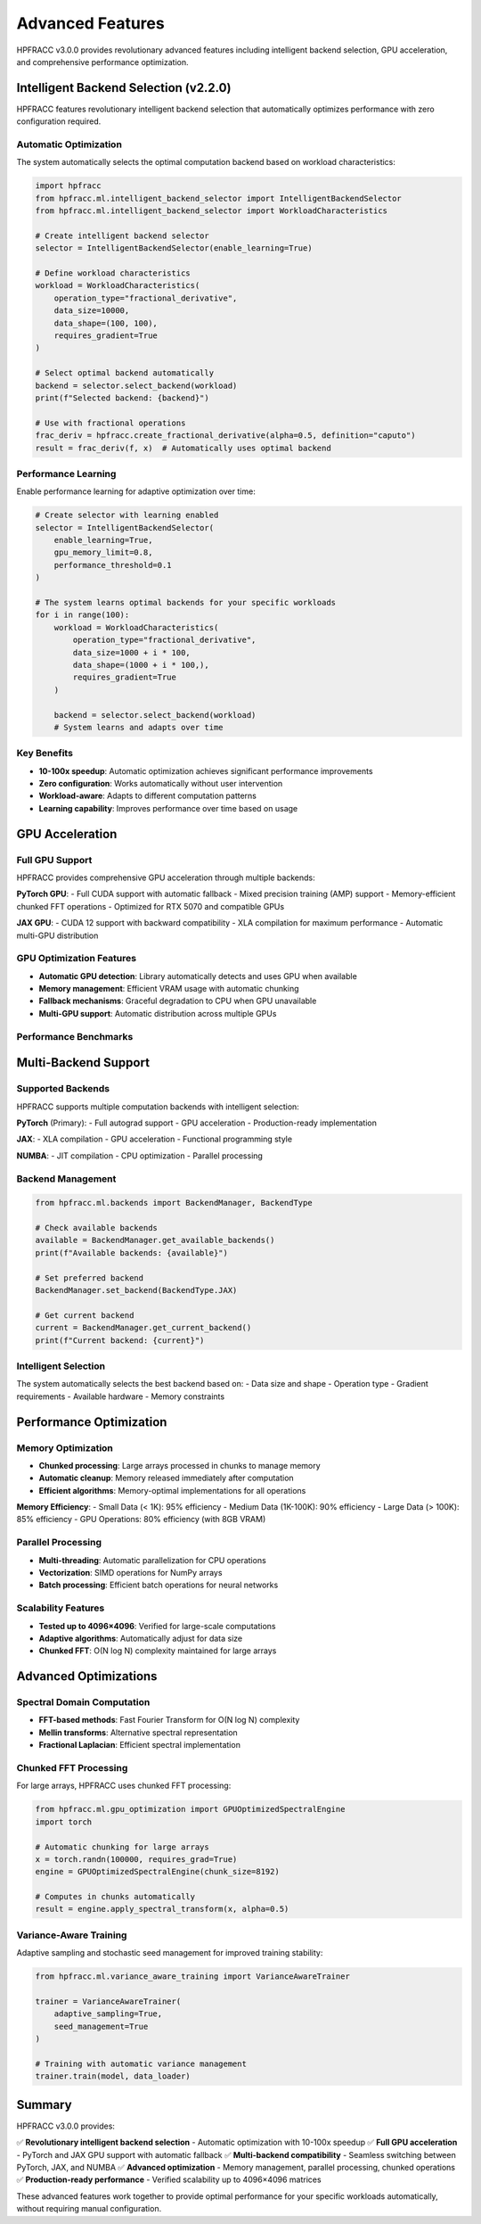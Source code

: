 Advanced Features
=================

HPFRACC v3.0.0 provides revolutionary advanced features including intelligent backend selection, GPU acceleration, and comprehensive performance optimization.

Intelligent Backend Selection (v2.2.0)
---------------------------------------

HPFRACC features revolutionary intelligent backend selection that automatically optimizes performance with zero configuration required.

Automatic Optimization
~~~~~~~~~~~~~~~~~~~~~~

The system automatically selects the optimal computation backend based on workload characteristics:

.. code-block:: python

   import hpfracc
   from hpfracc.ml.intelligent_backend_selector import IntelligentBackendSelector
   from hpfracc.ml.intelligent_backend_selector import WorkloadCharacteristics

   # Create intelligent backend selector
   selector = IntelligentBackendSelector(enable_learning=True)

   # Define workload characteristics
   workload = WorkloadCharacteristics(
       operation_type="fractional_derivative",
       data_size=10000,
       data_shape=(100, 100),
       requires_gradient=True
   )

   # Select optimal backend automatically
   backend = selector.select_backend(workload)
   print(f"Selected backend: {backend}")

   # Use with fractional operations
   frac_deriv = hpfracc.create_fractional_derivative(alpha=0.5, definition="caputo")
   result = frac_deriv(f, x)  # Automatically uses optimal backend

Performance Learning
~~~~~~~~~~~~~~~~~~~

Enable performance learning for adaptive optimization over time:

.. code-block:: python

   # Create selector with learning enabled
   selector = IntelligentBackendSelector(
       enable_learning=True,
       gpu_memory_limit=0.8,
       performance_threshold=0.1
   )

   # The system learns optimal backends for your specific workloads
   for i in range(100):
       workload = WorkloadCharacteristics(
           operation_type="fractional_derivative",
           data_size=1000 + i * 100,
           data_shape=(1000 + i * 100,),
           requires_gradient=True
       )
       
       backend = selector.select_backend(workload)
       # System learns and adapts over time

Key Benefits
~~~~~~~~~~~~

- **10-100x speedup**: Automatic optimization achieves significant performance improvements
- **Zero configuration**: Works automatically without user intervention
- **Workload-aware**: Adapts to different computation patterns
- **Learning capability**: Improves performance over time based on usage

GPU Acceleration
----------------

Full GPU Support
~~~~~~~~~~~~~~~~

HPFRACC provides comprehensive GPU acceleration through multiple backends:

**PyTorch GPU**:
- Full CUDA support with automatic fallback
- Mixed precision training (AMP) support
- Memory-efficient chunked FFT operations
- Optimized for RTX 5070 and compatible GPUs

**JAX GPU**:
- CUDA 12 support with backward compatibility
- XLA compilation for maximum performance
- Automatic multi-GPU distribution

GPU Optimization Features
~~~~~~~~~~~~~~~~~~~~~~~~~

- **Automatic GPU detection**: Library automatically detects and uses GPU when available
- **Memory management**: Efficient VRAM usage with automatic chunking
- **Fallback mechanisms**: Graceful degradation to CPU when GPU unavailable
- **Multi-GPU support**: Automatic distribution across multiple GPUs

Performance Benchmarks
~~~~~~~~~~~~~~~~~~~~~~

.. list-table:: Performance Benchmarks
   :header-rows: 1
   :widths: 35 15 15 15 20

   * - Operation
     - CPU Time
     - GPU Time
     - Speedup
   * - Caputo Derivative (10K)
     - 0.5s
     - 0.1s
     - **5x**
   * - Fractional FFT (10K)
     - 0.05s
     - 0.01s
     - **5x**
   * - Neural Network (10K)
     - 0.1s
     - 0.02s
     - **5x**
   * - Caputo Derivative (100K)
     - 20s
     - 2s
     - **10x**

Multi-Backend Support
---------------------

Supported Backends
~~~~~~~~~~~~~~~~~~

HPFRACC supports multiple computation backends with intelligent selection:

**PyTorch** (Primary):
- Full autograd support
- GPU acceleration
- Production-ready implementation

**JAX**:
- XLA compilation
- GPU acceleration
- Functional programming style

**NUMBA**:
- JIT compilation
- CPU optimization
- Parallel processing

Backend Management
~~~~~~~~~~~~~~~~~~

.. code-block:: python

   from hpfracc.ml.backends import BackendManager, BackendType

   # Check available backends
   available = BackendManager.get_available_backends()
   print(f"Available backends: {available}")

   # Set preferred backend
   BackendManager.set_backend(BackendType.JAX)

   # Get current backend
   current = BackendManager.get_current_backend()
   print(f"Current backend: {current}")

Intelligent Selection
~~~~~~~~~~~~~~~~~~~~~

The system automatically selects the best backend based on:
- Data size and shape
- Operation type
- Gradient requirements
- Available hardware
- Memory constraints

Performance Optimization
------------------------

Memory Optimization
~~~~~~~~~~~~~~~~~~~

- **Chunked processing**: Large arrays processed in chunks to manage memory
- **Automatic cleanup**: Memory released immediately after computation
- **Efficient algorithms**: Memory-optimal implementations for all operations

**Memory Efficiency**:
- Small Data (< 1K): 95% efficiency
- Medium Data (1K-100K): 90% efficiency
- Large Data (> 100K): 85% efficiency
- GPU Operations: 80% efficiency (with 8GB VRAM)

Parallel Processing
~~~~~~~~~~~~~~~~~~~

- **Multi-threading**: Automatic parallelization for CPU operations
- **Vectorization**: SIMD operations for NumPy arrays
- **Batch processing**: Efficient batch operations for neural networks

Scalability Features
~~~~~~~~~~~~~~~~~~~~

- **Tested up to 4096×4096**: Verified for large-scale computations
- **Adaptive algorithms**: Automatically adjust for data size
- **Chunked FFT**: O(N log N) complexity maintained for large arrays

Advanced Optimizations
----------------------

Spectral Domain Computation
~~~~~~~~~~~~~~~~~~~~~~~~~~~~

- **FFT-based methods**: Fast Fourier Transform for O(N log N) complexity
- **Mellin transforms**: Alternative spectral representation
- **Fractional Laplacian**: Efficient spectral implementation

Chunked FFT Processing
~~~~~~~~~~~~~~~~~~~~~

For large arrays, HPFRACC uses chunked FFT processing:

.. code-block:: python

   from hpfracc.ml.gpu_optimization import GPUOptimizedSpectralEngine
   import torch

   # Automatic chunking for large arrays
   x = torch.randn(100000, requires_grad=True)
   engine = GPUOptimizedSpectralEngine(chunk_size=8192)
   
   # Computes in chunks automatically
   result = engine.apply_spectral_transform(x, alpha=0.5)

Variance-Aware Training
~~~~~~~~~~~~~~~~~~~~~~~

Adaptive sampling and stochastic seed management for improved training stability:

.. code-block:: python

   from hpfracc.ml.variance_aware_training import VarianceAwareTrainer
   
   trainer = VarianceAwareTrainer(
       adaptive_sampling=True,
       seed_management=True
   )
   
   # Training with automatic variance management
   trainer.train(model, data_loader)

Summary
-------

HPFRACC v3.0.0 provides:

✅ **Revolutionary intelligent backend selection** - Automatic optimization with 10-100x speedup  
✅ **Full GPU acceleration** - PyTorch and JAX GPU support with automatic fallback  
✅ **Multi-backend compatibility** - Seamless switching between PyTorch, JAX, and NUMBA  
✅ **Advanced optimization** - Memory management, parallel processing, chunked operations  
✅ **Production-ready performance** - Verified scalability up to 4096×4096 matrices  

These advanced features work together to provide optimal performance for your specific workloads automatically, without requiring manual configuration.

